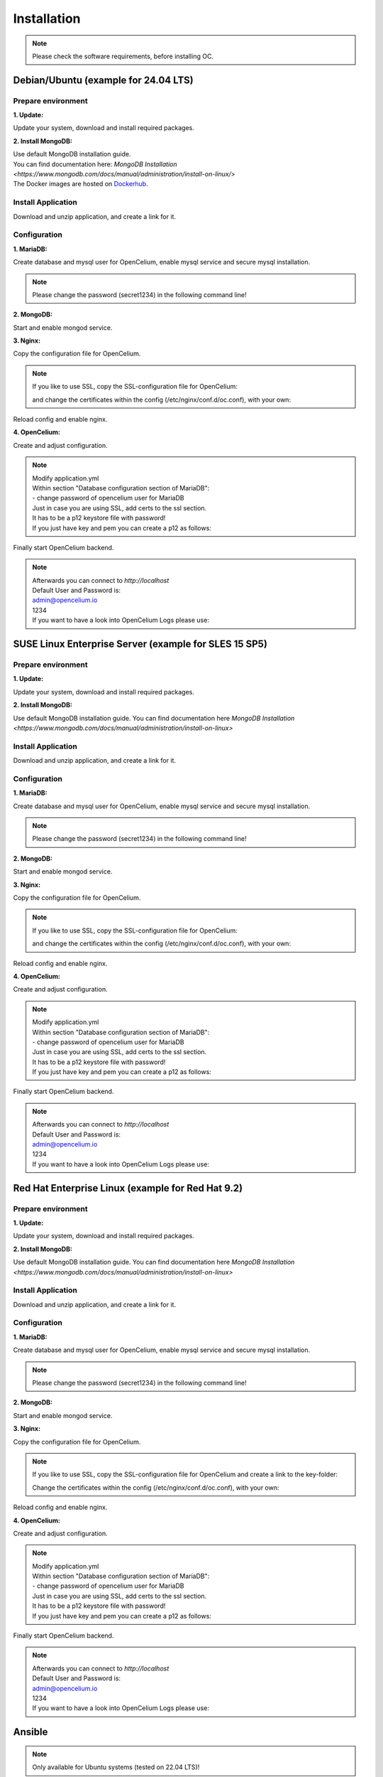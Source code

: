 ##################
Installation
##################

.. note::
	Please check the software requirements, before installing OC. 

Debian/Ubuntu (example for 24.04 LTS)
"""""""""""""""""

Prepare environment
==================

**1. Update:**

Update your system, download and install required packages.

.. code-block:: sh
	:linenos:

	apt update
	apt dist-upgrade
	apt install unzip mariadb-server mariadb-client openjdk-17-jdk nginx

**2. Install MongoDB:**

| Use default MongoDB installation guide.
| You can find documentation here: `MongoDB Installation <https://www.mongodb.com/docs/manual/administration/install-on-linux/>` 

| The Docker images are hosted on `Dockerhub <https://hub.docker.com/u/opencelium>`_.
	
	
Install Application
==================

Download and unzip application, and create a link for it.

.. code-block:: sh
	:linenos:

	wget --content-disposition "https://packagecloud.io/becon/opencelium/packages/anyfile/oc_latest.zip/download?distro_version_id=230" -P /opt/opencelium/
	unzip -o -d /opt/opencelium/ /opt/opencelium/oc_latest.zip
	rm /opt/opencelium/oc_latest.zip
	ln -s /opt/opencelium/scripts/oc_service.sh /usr/bin/oc
		
Configuration
==================

**1. MariaDB:**

Create database and mysql user for OpenCelium, enable mysql service and secure mysql installation.

.. note::
	Please change the password (secret1234) in the following command line!

.. code-block:: sh
	:linenos:
	
	mysql -u root -e "source /opt/opencelium/src/backend/database/oc_data.sql; GRANT ALL PRIVILEGES ON opencelium.* TO 'opencelium'@'localhost' IDENTIFIED BY 'secret1234'; FLUSH PRIVILEGES;"
	systemctl enable mariadb
	mysql_secure_installation
	
**2. MongoDB:**

Start and enable mongod service.

.. code-block:: sh
	:linenos:
	
	systemctl start mongod
	systemctl enable mongod
	
**3. Nginx:**

Copy the configuration file for OpenCelium.

.. code-block:: sh
	:linenos:
	
	cp /opt/opencelium/conf/nginx.conf /etc/nginx/conf.d/oc.conf
	
.. note::
	If you like to use SSL, copy the SSL-configuration file for OpenCelium:
	
	.. code-block:: sh
		:linenos:
	
		cp /opt/opencelium/conf/nginx-ssl.conf /etc/nginx/conf.d/oc.conf
		
	and change the certificates within the config (/etc/nginx/conf.d/oc.conf), with your own:	
			
	.. code-block:: sh
		:linenos:	
	
		ssl_certificate /etc/ssl/certs/opencelium.pem;
		ssl_certificate_key /etc/ssl/private/opencelium.key;
		
Reload config and enable nginx.

.. code-block:: sh
	:linenos:
	
	systemctl start nginx
	systemctl enable nginx
	
**4. OpenCelium:**

Create and adjust configuration.

.. code-block:: sh
	:linenos:
	
	cp /opt/opencelium/src/backend/src/main/resources/application_default.yml /opt/opencelium/src/backend/src/main/resources/application.yml
	
	
.. note::
	| Modify application.yml
	| Within section "Database configuration section of MariaDB":
	| - change password of opencelium user for MariaDB

	| Just in case you are using SSL, add certs to the ssl section. 
	| It has to be a p12 keystore file with password! 
	| If you just have key and pem you can create a p12 as follows:

	
	.. code-block:: sh
		:linenos:
		
		openssl pkcs12 -export -out /opt/opencelium/src/backend/src/main/resources/opencelium.p12 -in /etc/ssl/certs/opencelium.pem -inkey /etc/ssl/private/opencelium.key
	
Finally start OpenCelium backend.	
	
.. code-block:: sh
	:linenos:
	
	ln -s /opt/opencelium/conf/opencelium.service /etc/systemd/system/opencelium.service
	systemctl daemon-reload
	systemctl enable opencelium
	systemctl start opencelium

.. note::
	| Afterwards you can connect to `http://localhost`	
	| Default User and Password is:
	
	| admin@opencelium.io
	| 1234
	
	| If you want to have a look into OpenCelium Logs please use:
	
	.. code-block:: sh
		:linenos:
		
		journalctl -xe -u opencelium -f
		

SUSE Linux Enterprise Server (example for SLES 15 SP5)
"""""""""""""""""

Prepare environment
==================

**1. Update:**

Update your system, download and install required packages.

.. code-block:: sh
	:linenos:

	zypper install unzip insserv mariadb mariadb-client java-17-openjdk nginx

**2. Install MongoDB:**

Use default MongoDB installation guide.
You can find documentation here `MongoDB Installation <https://www.mongodb.com/docs/manual/administration/install-on-linux>`

	
Install Application
==================

Download and unzip application, and create a link for it.

.. code-block:: sh
	:linenos:

	wget --content-disposition "https://packagecloud.io/becon/opencelium/packages/anyfile/oc_latest.zip/download?distro_version_id=230" -P /opt/opencelium/
	unzip -o -d /opt/opencelium/ /opt/opencelium/oc_latest.zip
	rm /opt/opencelium/oc_latest.zip
	ln -s /opt/opencelium/scripts/oc_service.sh /usr/bin/oc
		
Configuration
==================

**1. MariaDB:**

Create database and mysql user for OpenCelium, enable mysql service and secure mysql installation.

.. note::
	Please change the password (secret1234) in the following command line!

.. code-block:: sh
	:linenos:

	rcmysql start	
	mysql -u root -e "source /opt/opencelium/src/backend/database/oc_data.sql; GRANT ALL PRIVILEGES ON opencelium.* TO 'opencelium'@'localhost' IDENTIFIED BY 'secret1234'; FLUSH PRIVILEGES;"
	systemctl enable mariadb
	mysql_secure_installation
	
**2. MongoDB:**

Start and enable mongod service.

.. code-block:: sh
	:linenos:
	
	systemctl start mongod
	systemctl enable mongod
	
**3. Nginx:**

Copy the configuration file for OpenCelium.

.. code-block:: sh
	:linenos:
	
	cp /opt/opencelium/conf/nginx.conf /etc/nginx/conf.d/oc.conf
	
.. note::
	If you like to use SSL, copy the SSL-configuration file for OpenCelium:
	
	.. code-block:: sh
		:linenos:
	
		cp /opt/opencelium/conf/nginx-ssl.conf /etc/nginx/conf.d/oc.conf
		
	and change the certificates within the config (/etc/nginx/conf.d/oc.conf), with your own:	
			
	.. code-block:: sh
		:linenos:	
	
		ssl_certificate /etc/ssl/certs/opencelium.pem;
		ssl_certificate_key /etc/ssl/private/opencelium.key;
		
Reload config and enable nginx.

.. code-block:: sh
	:linenos:
	
	systemctl restart nginx
	systemctl enable nginx
	
**4. OpenCelium:**

Create and adjust configuration.

.. code-block:: sh
	:linenos:
	
	cp /opt/opencelium/src/backend/src/main/resources/application_default.yml /opt/opencelium/src/backend/src/main/resources/application.yml
	
	
.. note::
	| Modify application.yml
	| Within section "Database configuration section of MariaDB":
	| - change password of opencelium user for MariaDB 

	| Just in case you are using SSL, add certs to the ssl section. 
	| It has to be a p12 keystore file with password! 
	| If you just have key and pem you can create a p12 as follows:

	
	.. code-block:: sh
		:linenos:
		
		openssl pkcs12 -export -out /opt/opencelium/src/backend/src/main/resources/opencelium.p12 -in /etc/pki/tls/certs/opencelium.pem -inkey /etc/pki/tls//private/opencelium.key
	
Finally start OpenCelium backend.	
	
.. code-block:: sh
	:linenos:
	
	ln -s /opt/opencelium/conf/opencelium.service /etc/systemd/system/opencelium.service
	systemctl daemon-reload
	systemctl enable opencelium
	systemctl start opencelium

.. note::
	| Afterwards you can connect to `http://localhost`	
	| Default User and Password is:
	
	| admin@opencelium.io
	| 1234
	
	| If you want to have a look into OpenCelium Logs please use:
	
	.. code-block:: sh
		:linenos:
		
		journalctl -xe -u opencelium -f
		

Red Hat Enterprise Linux (example for Red Hat 9.2)
"""""""""""""""""

Prepare environment
==================

**1. Update:**

Update your system, download and install required packages.

.. code-block:: sh
	:linenos:

	yum update
	yum install unzip mariadb-server java-17-openjdk nginx

**2. Install MongoDB:**

Use default MongoDB installation guide.
You can find documentation here `MongoDB Installation <https://www.mongodb.com/docs/manual/administration/install-on-linux>`


	
Install Application
==================

Download and unzip application, and create a link for it.

.. code-block:: sh
	:linenos:

	wget --content-disposition "https://packagecloud.io/becon/opencelium/packages/anyfile/oc_latest.zip/download?distro_version_id=230" -P /opt/opencelium/
	unzip -o -d /opt/opencelium/ /opt/opencelium/oc_latest.zip
	rm /opt/opencelium/oc_latest.zip
	ln -s /opt/opencelium/scripts/oc_service.sh /usr/bin/oc
		
Configuration
==================

**1. MariaDB:**

Create database and mysql user for OpenCelium, enable mysql service and secure mysql installation.

.. note::
	Please change the password (secret1234) in the following command line!

.. code-block:: sh
	:linenos:
	
	systemctl start mariadb
	mysql -u root -e "source /opt/opencelium/src/backend/database/oc_data.sql; GRANT ALL PRIVILEGES ON opencelium.* TO 'opencelium'@'localhost' IDENTIFIED BY 'secret1234'; FLUSH PRIVILEGES;"
	systemctl enable mariadb
	mysql_secure_installation
	
**2. MongoDB:**

Start and enable mongod service.

.. code-block:: sh
	:linenos:
	
	systemctl restart mongod
	systemctl enable mongod
	
**3. Nginx:**

Copy the configuration file for OpenCelium.

.. code-block:: sh
	:linenos:
	
	cp /opt/opencelium/conf/nginx.conf /etc/nginx/conf.d/oc.conf
	
.. note::
	If you like to use SSL, copy the SSL-configuration file for OpenCelium and create a link to the key-folder:
	
	.. code-block:: sh
		:linenos:
		
		cp /opt/opencelium/conf/nginx-ssl.conf /etc/nginx/conf.d/oc.conf
		ln -s /etc/pki/tls/private/ /etc/ssl/private
		
	Change the certificates within the config (/etc/nginx/conf.d/oc.conf), with your own:
	
	.. code-block:: sh
		:linenos:
		
		ssl_certificate /etc/ssl/certs/opencelium.pem;
		ssl_certificate_key /etc/ssl/private/opencelium.key;
		
Reload config and enable nginx.

.. code-block:: sh
	:linenos:
	
	systemctl restart nginx
	systemctl enable nginx
	
**4. OpenCelium:**

Create and adjust configuration.

.. code-block:: sh
	:linenos:
	
	cp /opt/opencelium/src/backend/src/main/resources/application_default.yml /opt/opencelium/src/backend/src/main/resources/application.yml
	
	
.. note::
	| Modify application.yml
	| Within section "Database configuration section of MariaDB":
	| - change password of opencelium user for MariaDB 

	| Just in case you are using SSL, add certs to the ssl section. 
	| It has to be a p12 keystore file with password! 
	| If you just have key and pem you can create a p12 as follows:

	
	.. code-block:: sh
		:linenos:
		
		openssl pkcs12 -export -out /opt/opencelium/src/backend/src/main/resources/opencelium.p12 -in /etc/pki/tls/certs/opencelium.pem -inkey /etc/pki/tls//private/opencelium.key
	
Finally start OpenCelium backend.	
	
.. code-block:: sh
	:linenos:
	
	ln -s /opt/opencelium/conf/opencelium.service /etc/systemd/system/opencelium.service
	systemctl daemon-reload
	systemctl enable opencelium
	systemctl start opencelium

.. note::
	| Afterwards you can connect to `http://localhost`	
	| Default User and Password is:
	
	| admin@opencelium.io
	| 1234
	
	| If you want to have a look into OpenCelium Logs please use:
	
	.. code-block:: sh
		:linenos:
		
		journalctl -xe -u opencelium -f
		
Ansible
"""""""""""""""""

.. note::
	Only available for Ubuntu systems (tested on 22.04 LTS)!

**Prepare environment:**

1. Install Ansible:

.. code-block:: sh
	:linenos:
	
	add-apt-repository ppa:ansible/ansible
	apt install ansible

2. Get oc playbook:

.. code-block:: sh
	:linenos:

	mkdir /etc/ansible
	git clone https://github.com/opencelium/ansible.git /etc/ansible/

3. Download application files

.. code-block:: sh
	:linenos:

	wget --content-disposition "https://packagecloud.io/becon/opencelium/packages/anyfile/oc_latest.zip/download?distro_version_id=230" -P /etc/ansible/opencelium/files/

4. Run playbook

.. code-block:: sh
	:linenos:

	ansible-playbook --connection=local /etc/ansible/install_oc.yml


Docker Compose
"""""""""""""""""

.. warning:: 

	We currently do not support Docker environments in productive use. 
	We recommend using it for use in a test phase!

.. note::
	You need at least 4 GB of RAM to run the containers. We recommend 8GB for a better performance.

Docker is a container-based software framework for automating deployment of 
applications. Compose is a tool for defining and running multi-container Docker 
applications.

This repo is meant to be the starting point for somebody who likes to use 
dockerized multi-container OpenCelium in production. The OpenCelium Docker image uses 
the stable branch of OpenCelium's Git repo.

The Docker images are hosted on `Dockerhub <https://hub.docker.com/u/opencelium>`_.

**Install Docker Environment:**

1. Install Docker:

Use default Docker installation guide.

   * `Docker Engine <https://docs.docker.com/engine/installation/>`_
   * `Docker Compose <https://docs.docker.com/compose/install/>`_

2. Getting started with opencelium-docker-compose:

.. code-block:: sh
	:linenos:

	git clone https://github.com/opencelium/opencelium-docker.git 
	cd opencelium-docker

.. note::
	We recommend to use always the latest tag version.

3. Start OpenCelium using DockerHub images

.. code-block:: sh
	:linenos:

	docker-compose up -d


DEB package for Ubuntu 22.04 LTS
"""""""""""""""""
**Prepare environment:**

1. Update Ubuntu system:

.. code-block:: sh
	:linenos:

	apt update
	apt install curl gnupg

2. Install java:

.. code-block:: sh
	:linenos:

	apt install openjdk-17-jdk

3. Install neo4j:

.. code-block:: sh
	:linenos:

	wget -O - https://debian.neo4j.com/neotechnology.gpg.key | sudo apt-key add -
	echo 'deb https://debian.neo4j.com stable latest' | sudo tee -a /etc/apt/sources.list.d/neo4j.list
	apt update
	apt install neo4j=1:5.7.0
	/usr/bin/neo4j-admin dbms set-initial-password secret1234
	
.. note::
	Change password (secret1234) if you want.

**Install Application:**

1. Install deb package for OpenCelium:

.. code-block:: sh
	:linenos:

	curl -s https://packagecloud.io/install/repositories/becon/opencelium/script.deb.sh | sudo bash
	sed -i 's!deb .*!deb [signed-by=/etc/apt/keyrings/becon_opencelium-archive-keyring.gpg] https://packagecloud.io/becon/opencelium/ubuntu jammy main!' /etc/apt/sources.list.d/becon_opencelium.list
	apt update
	apt install opencelium

**Configure environment:**

1. Secure MySql and set root password (required for new MySql installations):

.. code-block:: sh
	:linenos:

	mysql_secure_installation
	
.. note::
	Sometimes setting password doesn't work prperly by mysql_secure_installation. Please check with this command: 
	
	.. code-block:: sh
		:linenos:	
	
		mysql -u root
		
	If this works (without your password), please set your password again with this command:
	
	.. code-block:: sh
		:linenos:	
	
		mysql -u root -e "ALTER USER 'root'@'localhost' IDENTIFIED BY 'root';"
		
	Change password (root) if you want.
	
2. Modify application.yml file for backend:

.. code-block:: sh
	:linenos:

	cd /opt/opencelium/src/backend/src/main/resources

.. note::
	Make changes inside the file application.yml! 
	Change neo4j and mysql database password.

3. Restart backend:

.. code-block:: sh
	:linenos:

	oc restart_backend

4. Welcome to OC:

.. code-block:: sh
	:linenos:
	
	Visit opencelium http://SERVERIP



RPM package for SUSE Linux Enterprise Server 15 SP5
"""""""""""""""""
**Prepare environment:**

1. Install java:

.. code-block:: sh
	:linenos:

	zypper install java-17-openjdk

2. Install neo4j:

.. code-block:: sh
	:linenos:

	zypper addrepo --refresh https://yum.neo4j.org/stable/5 neo4j-repository
	zypper refresh
	zypper install neo4j-5.7.0
	/usr/bin/neo4j-admin dbms set-initial-password secret1234 
	zypper install insserv

.. note::
	Change password (secret1234) if you want.

**Install Application:**

1. Install rpm package for OpenCelium:

.. code-block:: sh
	:linenos:

	curl -s https://packagecloud.io/install/repositories/becon/opencelium/script.rpm.sh | sudo bash
	sed -i 's!baseurl=.*!baseurl=https://packagecloud.io/becon/opencelium/sles/15.5/x86_64!' /etc/yum.repos.d/becon_opencelium.repo
	zypper install OpenCelium

**Configure environment:**

1. Secure MySql and set root password (required for new MySql installations):

.. code-block:: sh
	:linenos:

	mysql_secure_installation
	
.. note::
	Sometimes setting password doesn't work prperly by mysql_secure_installation. Please check with this command: 
	
	.. code-block:: sh
		:linenos:	
	
		mysql -u root
		
	If this works (without your password), please set your password again with this command:
	
	.. code-block:: sh
		:linenos:	
	
		mysql -u root -e "ALTER USER 'root'@'localhost' IDENTIFIED BY 'root';"
		
	Change password (root) if you want.

2. Modify application.yml file for backend:

.. code-block:: sh
	:linenos:

	cd /opt/opencelium/src/backend/src/main/resources
	
.. note::
	Make changes inside the file application.yml! 
	Change neo4j and mysql database password.


3. Restart backend:

.. code-block:: sh
	:linenos:

	oc restart_backend

4. Welcome to OC:

.. code-block:: sh
	:linenos:
	
	Visit opencelium http://SERVERIP


RPM package for RedHat 9.2
"""""""""""""""""
**Prepare environment:**

1. Update RedHat system:

.. code-block:: sh
	:linenos:

	yum update
	yum install pygpgme yum-utils
	
.. note::
	You may need to install the EPEL repository for your system to install these packages. 
	If you do not install pygpgme, GPG verification will not work.
	In this case, you can install OpenCelium without GPG verification (see note at installation section).

2. Install java:

.. code-block:: sh
	:linenos:

	yum install java-17-openjdk

3. Install neo4j:

.. code-block:: sh
	:linenos:

	rpm --import https://debian.neo4j.com/neotechnology.gpg.key
	cat <<EOF>  /etc/yum.repos.d/neo4j.repo
	[neo4j]
	name=Neo4j RPM Repository
	baseurl=https://yum.neo4j.com/stable/5
	enabled=1
	gpgcheck=1
	EOF
	yum install neo4j-5.7.0-1
	/usr/bin/neo4j-admin dbms set-initial-password secret1234
	
.. note::
	Change password (secret1234) if you want.


**Install Application (pygpgme required):**

1. Install rpm package for OpenCelium:

.. code-block:: sh
	:linenos:

	curl -s https://packagecloud.io/install/repositories/becon/opencelium/script.rpm.sh | sudo bash
	sed -i 's!baseurl=.*!baseurl=https://packagecloud.io/becon/opencelium/fedora/40/x86_64!' /etc/yum.repos.d/becon_opencelium.repo
	yum install OpenCelium

.. note::
	**Install Application without pygpgme:**

	1. Install rpm package for OpenCelium:

	.. code-block:: sh
		:linenos:
	
		cat << EOF >  /etc/yum.repos.d/becon_opencelium.repo
		[becon_opencelium]
		name=becon_opencelium
		baseurl=https://packagecloud.io/becon/opencelium/fedora/40/x86_64
		repo_gpgcheck=0
		gpgcheck=0
		enabled=1
		sslverify=1
		sslcacert=/etc/pki/tls/certs/ca-bundle.crt
		metadata_expire=300
		EOF
		yum install OpenCelium

**Configure environment:**

1. Secure MySql and set root password (required for new MySql installations):

.. code-block:: sh
	:linenos:

	mysql_secure_installation
	
.. note::
	Sometimes setting password doesn't work prperly by mysql_secure_installation. Please check with this command: 
	
	.. code-block:: sh
		:linenos:	
	
		mysql -u root
		
	If this works (without your password), please set your password again with this command:
	
	.. code-block:: sh
		:linenos:	
	
		mysql -u root -e "ALTER USER 'root'@'localhost' IDENTIFIED BY 'root';"
		
	Change password (root) if you want.

2. Modify application.yml file for backend:

.. code-block:: sh
	:linenos:

	cd /opt/opencelium/src/backend/src/main/resources
	
.. note::
	Make changes inside the file application.yml! 
	Change neo4j and mysql database password.

3. Restart backend:

.. code-block:: sh
	:linenos:

	oc restart_backend

4. Welcome to OC:

.. code-block:: sh
	:linenos:
	
	Visit opencelium http://SERVERIP
	

